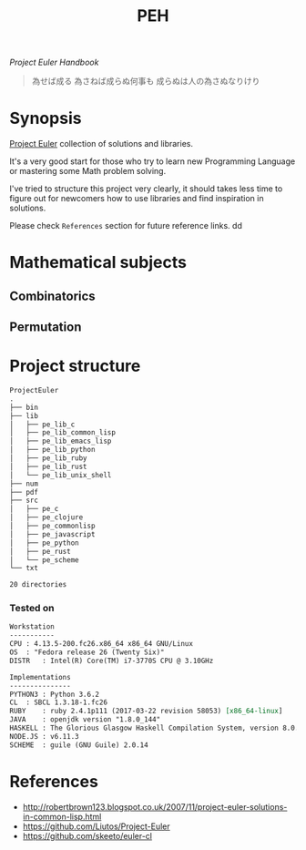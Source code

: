 # File          : README.org
# Created       : Sat 30 May 2015 22:54:09
# Last Modified : <2017-11-01 Wed 23:13:28 GMT> Sharlatan
# Maintainer    : sharlatan <sharlatanus@gmail.com>

#+TITLE: PEH
/Project Euler Handbook/

#+BEGIN_QUOTE
為せば成る
為さねば成らぬ何事も
成らぬは人の為さぬなりけり
#+END_QUOTE

* Synopsis
[[https://projecteuler.net/][Project Euler]] collection of solutions and libraries.

It's a very good start for those who try to learn new Programming Language or
mastering some Math problem solving.

I've tried to structure this project very clearly, it should takes less time to
figure out for newcomers how to use libraries and find inspiration in
solutions.

Please check =References= section for future reference links.
dd
* Mathematical subjects
** Combinatorics
** Permutation

* Project structure

#+BEGIN_SRC sh :results value org :results output replace :exports results
pwd | rev  | cut -d"/" -f1 | rev
tree -d -L 2
#+END_SRC

#+RESULTS:
#+BEGIN_SRC org
ProjectEuler
.
├── bin
├── lib
│   ├── pe_lib_c
│   ├── pe_lib_common_lisp
│   ├── pe_lib_emacs_lisp
│   ├── pe_lib_python
│   ├── pe_lib_ruby
│   ├── pe_lib_rust
│   └── pe_lib_unix_shell
├── num
├── pdf
├── src
│   ├── pe_c
│   ├── pe_clojure
│   ├── pe_commonlisp
│   ├── pe_javascript
│   ├── pe_python
│   ├── pe_rust
│   └── pe_scheme
└── txt

20 directories
#+END_SRC

*** Tested on
#+BEGIN_SRC sh  :results value org :results output replace :exports results
printf "Workstation\n"
echo  "-----------"
printf "CPU\t: %s\n" "$(uname -ori)" 
printf "OS\t: %s\n" "$(grep -m 1 -oP "(?<=model\sname\s:\s).+" /proc/cpuinfo)" 
printf "DISTR\t: %s\n" "$(lsb_release -sd)"

echo
printf "Implementations\n"
echo "---------------"
printf "PYTHON3\t: "; python3 --version
printf "CL\t: "; sbcl --version
printf "RUBY\t: "; ruby --version
printf "JAVA\t: "; java -version 2>&1 | head -n1
printf "HASKELL\t: "; ghc --version
printf "NODE.JS\t: "; node --version
printf "SCHEME\t: "; guile --version | head -n1
#+END_SRC

#+RESULTS:
#+BEGIN_SRC org
Workstation
-----------
CPU	: 4.13.5-200.fc26.x86_64 x86_64 GNU/Linux
OS	: "Fedora release 26 (Twenty Six)"
DISTR	: Intel(R) Core(TM) i7-3770S CPU @ 3.10GHz

Implementations
---------------
PYTHON3	: Python 3.6.2
CL	: SBCL 1.3.18-1.fc26
RUBY	: ruby 2.4.1p111 (2017-03-22 revision 58053) [x86_64-linux]
JAVA	: openjdk version "1.8.0_144"
HASKELL	: The Glorious Glasgow Haskell Compilation System, version 8.0.2
NODE.JS	: v6.11.3
SCHEME	: guile (GNU Guile) 2.0.14
#+END_SRC

* References
- http://robertbrown123.blogspot.co.uk/2007/11/project-euler-solutions-in-common-lisp.html
- https://github.com/Liutos/Project-Euler
- https://github.com/skeeto/euler-cl
